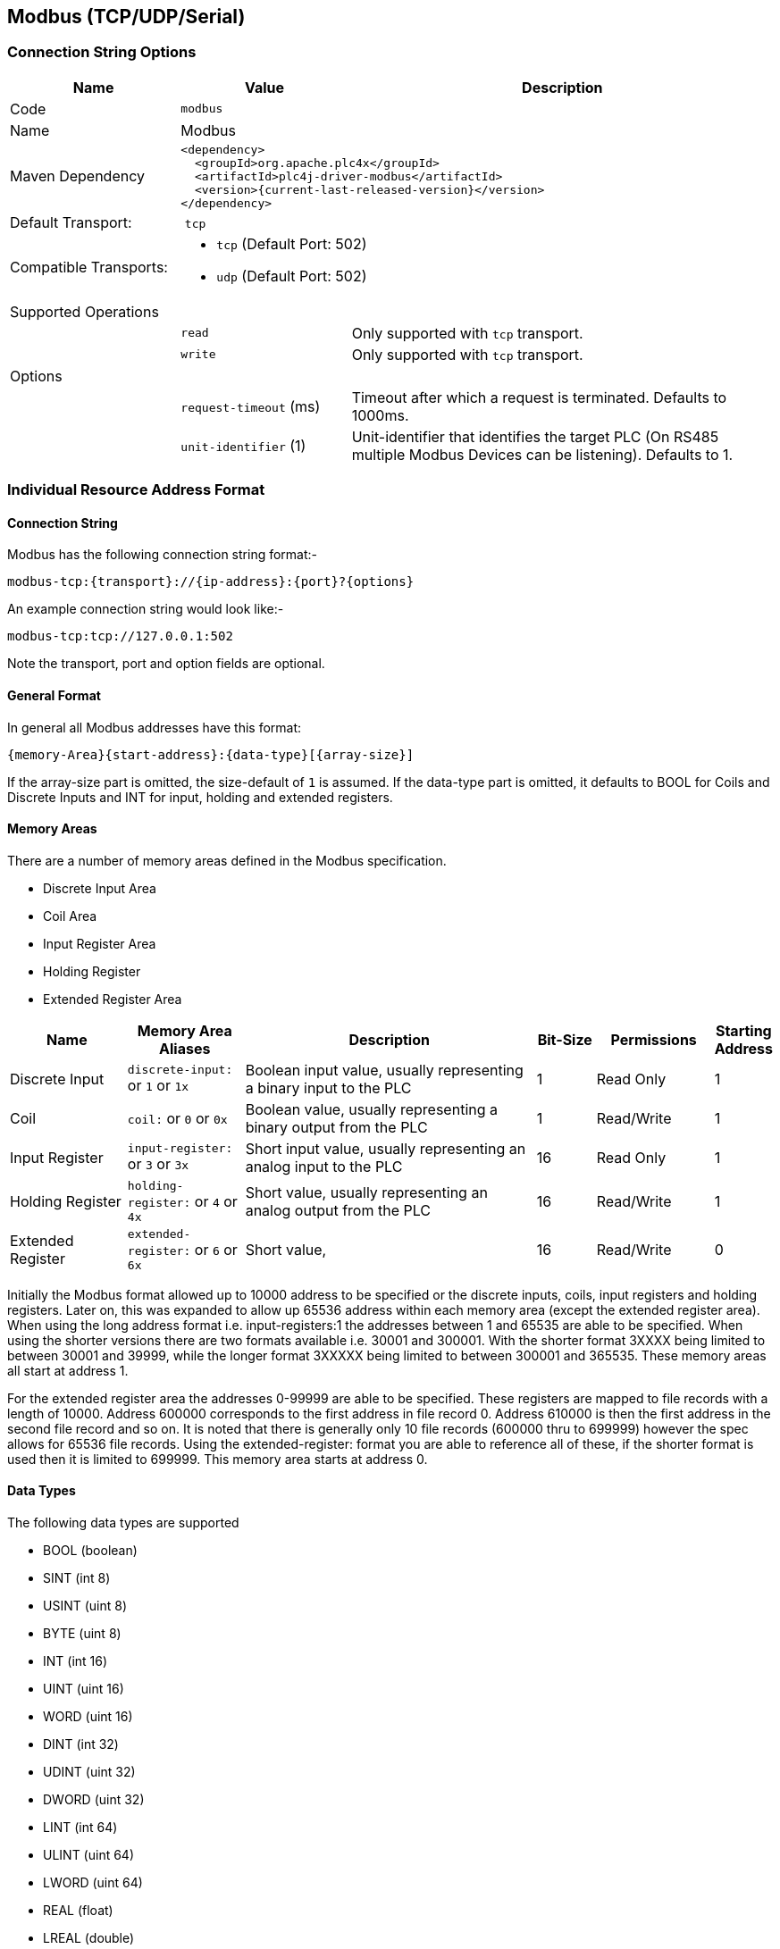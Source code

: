 //
//  Licensed to the Apache Software Foundation (ASF) under one or more
//  contributor license agreements.  See the NOTICE file distributed with
//  this work for additional information regarding copyright ownership.
//  The ASF licenses this file to You under the Apache License, Version 2.0
//  (the "License"); you may not use this file except in compliance with
//  the License.  You may obtain a copy of the License at
//
//      http://www.apache.org/licenses/LICENSE-2.0
//
//  Unless required by applicable law or agreed to in writing, software
//  distributed under the License is distributed on an "AS IS" BASIS,
//  WITHOUT WARRANTIES OR CONDITIONS OF ANY KIND, either express or implied.
//  See the License for the specific language governing permissions and
//  limitations under the License.
//
:imagesdir: ../../images/users/protocols
:icons: font

== Modbus (TCP/UDP/Serial)

=== Connection String Options

[cols="2,2a,5a"]
|===
|Name |Value |Description

|Code
2+|`modbus`

|Name
2+|Modbus

|Maven Dependency
2+|
----
<dependency>
  <groupId>org.apache.plc4x</groupId>
  <artifactId>plc4j-driver-modbus</artifactId>
  <version>{current-last-released-version}</version>
</dependency>
----

|Default Transport:
2+| `tcp`

|Compatible Transports:
2+| - `tcp` (Default Port: 502)
- `udp` (Default Port: 502)

3+|Supported Operations

|
| `read`
| Only supported with `tcp` transport.

|
| `write`
| Only supported with `tcp` transport.

3+|Options

|
| `request-timeout` (ms)
| Timeout after which a request is terminated. Defaults to 1000ms.

|
| `unit-identifier` (1)
| Unit-identifier that identifies the target PLC (On RS485 multiple Modbus Devices can be listening). Defaults to 1.

|===

=== Individual Resource Address Format

==== Connection String

Modbus has the following connection string format:-
----
modbus-tcp:{transport}://{ip-address}:{port}?{options}
----
An example connection string would look like:-
----
modbus-tcp:tcp://127.0.0.1:502
----
Note the transport, port and option fields are optional.


==== General Format

In general all Modbus addresses have this format:

----
{memory-Area}{start-address}:{data-type}[{array-size}]
----

If the array-size part is omitted, the size-default of `1` is assumed.
If the data-type part is omitted, it defaults to BOOL for Coils and Discrete Inputs and INT for input, holding and extended registers.

==== Memory Areas

There are a number of memory areas defined in the Modbus specification.

- Discrete Input Area
- Coil Area
- Input Register Area
- Holding Register
- Extended Register Area

[cols="2,2a,5,1,2,1"]
|===
|Name |Memory Area Aliases |Description |Bit-Size | Permissions | Starting Address

|Discrete Input   |`discrete-input:` or `1` or `1x`   |Boolean input value, usually representing a binary input to the PLC |1 |Read Only|1
|Coil             |`coil:` or `0` or `0x`             |Boolean value, usually representing a binary output from the PLC   |1 |Read/Write|1
|Input Register   |`input-register:` or `3` or `3x`   |Short input value, usually representing an analog input to the PLC  |16 |Read Only|1
|Holding Register |`holding-register:` or `4` or `4x` |Short value, usually representing an analog output from the PLC    |16 |Read/Write|1
|Extended Register |`extended-register:` or `6` or `6x` |Short value,    |16 |Read/Write|0

|===

Initially the Modbus format allowed up to 10000 address to be specified or the discrete inputs, coils, input registers and holding registers.
Later on, this was expanded to allow up 65536 address within each memory area (except the extended register area).
When using the long address format i.e. input-registers:1 the addresses between 1 and 65535 are able to be specified.
When using the shorter versions there are two formats available  i.e. 30001 and 300001.
With the shorter format 3XXXX being limited to between 30001 and 39999, while the longer format 3XXXXX being limited to between 300001 and 365535.
These memory areas all start at address 1.

For the extended register area the addresses 0-99999 are able to be specified. These registers are mapped to file records with a length of 10000. Address 600000 corresponds to the first address in file record 0.
Address 610000 is then the first address in the second file record and so on. It is noted that there is generally only 10 file records (600000 thru to 699999) however the spec allows for 65536 file records.
Using the extended-register: format you are able to reference all of these, if the shorter format is used then it is limited to 699999.
This memory area starts at address 0.

==== Data Types

The following data types are supported

- BOOL (boolean)
- SINT (int 8)
- USINT (uint 8)
- BYTE (uint 8)
- INT (int 16)
- UINT (uint 16)
- WORD (uint 16)
- DINT (int 32)
- UDINT (uint 32)
- DWORD (uint 32)
- LINT (int 64)
- ULINT (uint 64)
- LWORD (uint 64)
- REAL (float)
- LREAL (double)
- CHAR (char)
- WCHAR (2 byte char)

==== Some useful tips

Most memory areas start at address 1, except for the extended register area which starts at 0. These are both mapped to 0x0000 when it is sent in the Modbus protocol.

The input, holding and extended registers consist of 16-bit registers while the discrete input and coil areas consist of bits.

The following Modbus function codes are supported:-

- 0x01 (Read Coils)
- 0x02 (Read Discrete Inputs)
- 0x03 (Read Holding Registers)
- 0x04 (Read Input Registers)
- 0x05 (Write Single Coil)
- 0x06 (Write Single Register)
- 0x0F (Write Multiple Coils)
- 0x10 (Write Multiple Registers)
- 0x14 (Read File Record)(Extended Register Read)
- 0x15 (Write File Record)(Extended Register Write)

==== Examples

To read 10 holding registers starting at address 20 and parse as Unsigned Integers the following examples are all valid.

- holding-register:20:UINT[10]
- 400020:UINT[10]
- 4x00020:UINT[10]
- 40020:UINT[10]
- 4x0020:UINT[10]

To read 1 holding register at address 5678 the following examples are valid.

- holding-register:5678
- 405678
- 4x05678
- 45678
- 4x5678

To read 10 extended registers starting at address 50 the following examples are valid.

- extended-register:50[10]
- 600050[10]
- 6x00050[10]
- 60050[10]
- 6x0050[10]

This corresponds to addresses 50-59 in file record 1.

To read 10 extended registers starting at address 9995 the following examples are valid.

- extended-register:9995[10]
- 609995[10]
- 6x09995[10]
- 69995[10]
- 6x9995[10]

This corresponds to addresses 9995-9999 in file record 1 and addresses 0-5 in file record 2.
Note that this request is split into 2 sub requests in the Modbus protocol.
